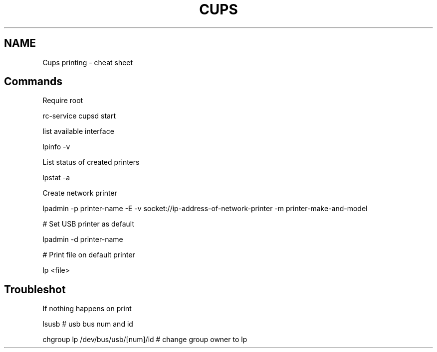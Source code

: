 .TH CUPS "7" "February 2022" "Ultraconf" "Linux Programmer's Manual"
.SH NAME
Cups printing \- cheat sheet
.SH Commands
.PP
Require root
.PP
.Vb 1
\&  rc-service cupsd start
.Ve
.PP
list available interface
.PP
.Vb 1
\&  lpinfo -v
.Ve
.PP
List status of created printers
.PP
.Vb 1
\&  lpstat -a
.Ve
.PP
Create network printer
.PP
.Vb 1
\&  lpadmin -p printer-name -E -v socket://ip-address-of-network-printer -m printer-make-and-model
.Ve
.PP
# Set USB printer as default
.PP
.Vb 1
\&  lpadmin -d printer-name
.Ve
.PP
# Print file on default printer
.PP
.Vb 1
\&  lp <file>
.Ve
.SH Troubleshot
.PP
If nothing happens on print
.PP
.Vb 1
\&  lsusb # usb bus num and id
.PP
\&  chgroup lp /dev/bus/usb/[num]/id # change group owner to lp
.Ve
